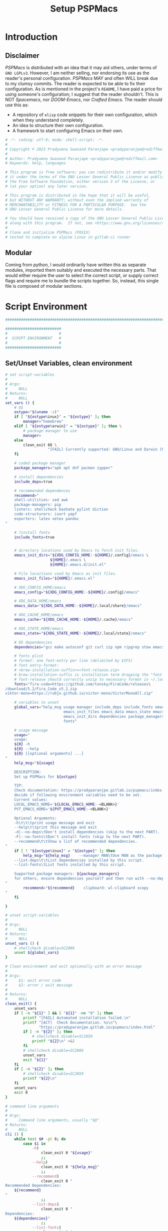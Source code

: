 #+title: Setup PSPMacs
#+PROPERTY: header-args :tangle setup-pspmacs.sh :mkdirp t :results no
#+auto_tangle: t
#+export_file_name: setup-pspmacs.html

* Introduction
** Disclaimer
/PSPMacs/ is distributed with an idea that it may aid others, under terms of =GNU LGPLv3=.
However, I am neither selling, nor endorsing its use as the reader's personal configuration.
/PSPMacs/ MAY and often WILL break due to my clumsy commits.
The reader is expected to be able to fix their configuration.
As is mentioned in the project's =README=, I have paid a price for using someone's configuration; I suggest that the reader shouldn't.
This is NOT /Spacemacs/, nor /DOOM-Emacs/, nor /Crafted Emacs/.
The reader should use this as:
- A repository of =elisp= code snippets for their own configuration, which when they understand completely.
- An idea to structure their own configuration.
- A framework to start configuring Emacs on their own.
#+begin_src sh :shebang #!/usr/bin/env sh
  # -*- coding: utf-8; mode: shell-script; -*-
  #
  # Copyright © 2023 Pradyumna Swanand Paranjape <pradyparanjpe@rediffmail.com>
  #
  # Author: Pradyumna Swanand Paranjape <pradyparanjpe@rediffmail.com>
  # Keywords: help, languages

  # This program is free software; you can redistribute it and/or modify
  # it under the terms of the GNU Lesser General Public License as published by
  # the Free Software Foundation, either version 3 of the License, or
  # (at your option) any later version.

  # This program is distributed in the hope that it will be useful,
  # but WITHOUT ANY WARRANTY; without even the implied warranty of
  # MERCHANTABILITY or FITNESS FOR A PARTICULAR PURPOSE.  See the
  # GNU Lesser General Public License for more details.

  # You should have received a copy of the GNU Lesser General Public License
  # along with this program.  If not, see <https://www.gnu.org/licenses/>.
  #
  # Clone and initialize PSPMacs (POSIX)
  # tested to complete on alpine Linux in gitlab-ci runner
#+end_src

** Modular
Coming from python, I would ordinarily have written this as separate modules, imported them suitably and executed the necessary parts.
That would either require the user to select the correct script, or supply correct flags and require me to bundle the scripts together.
So, instead, this single file is composed of modular sections.

* Script Environment
#+begin_src sh
  ###############################################################################

  #########################
  #                       #
  #  SCRIPT ENVIRONMENT   #
  #                       #
  #########################

#+end_src

** Set/Unset Variables, clean environment
#+begin_src sh
  # set script-variables
  #
  # Args:
  #     NULL
  # Returns:
  #     NULL
  set_vars () {
      # OS
      ostype="$(uname -s)"
      if [ "${ostype%inux}" = "${ostype}" ]; then
          manager="homebrew"
      elif [ "${ostype%arwin}" = "${ostype}" ]; then \
          # package manager to use
          manager=
      else
          clean_exit 66 \
                     "[FAIL] Currently supported: GNU/Linux and Darwin (MacOS)\n"
      fi

      # coded package manager
      package_managers="apk apt dnf pacman zypper"

      # install dependencies
      include_deps=true

      # recommended dependences
      recommend="
      shell-utilities: sed awk
      package-managers: pip
      linters: shellcheck bashate pylint diction
      code-structurers: isort yapf
      exporters: latex xetex pandoc
  "

      # ?install fonts
      include_fonts=true


      # directory locations used by Emacs to fetch init files.
      emacs_init_dirs="${XDG_CONFIG_HOME:-${HOME}/.config}/emacs \
                      ${HOME}/.emacs \
                      ${HOME}/.emacs.d/init.el"

      # File locaitions used by Emacs as init files.
      emacs_init_files="${HOME}/.emacs.el"

      # XDG_CONFIG_HOME/emacs
      emacs_config="${XDG_CONFIG_HOME:-${HOME}/.config}/emacs"

      # XDG_DATA_HOME/emacs
      emacs_data="${XDG_DATA_HOME:-${HOME}/.local/share}/emacs"

      # XDG_CACHE_HOME/emacs
      emacs_cache="${XDG_CACHE_HOME:-${HOME}/.cache}/emacs"

      # XDG_STATE_HOME/emacs
      emacs_state="${XDG_STATE_HOME:-${HOME}/.local/state}/emacs"

      # OS dependencies
      dependencies="gcc make autoconf git curl zip npm ripgrep stow emacs"

      # fonts plist
      # format: one font-entry per line (delimited by $IFS)
      # font entry-format:
      # <brew-installation-suffix>=<font-release.zip>
      # brew-installation-suffix is installation term dropping the "font-" prefix
      # font-release should correctly unzip to necessary format in ~/.local/share/fonts
      fonts="fira-code=https://github.com/tonsky/FiraCode/releases\
  /download/5.2/Fira_Code_v5.2.zip
  viktor-mono=https://rubjo.github.io/victor-mono/VictorMonoAll.zip"

      # variables to unset
      global_vars="help_msg usage manager include_deps include_fonts emacs_cache\
                            emacs_init_files emacs_data emacs_state emacs_config\
                            emacs_init_dirs dependencies package_managers ostype
                            fonts"

      # usage message
      usage="
      usage:
      ${0} -h
      ${0} --help
      ${0} [[optional arguments] ...]
  "
      help_msg="${usage}

      DESCRIPTION:
      Set up PSPMacs for ${ostype}

      TIP:
      Check documentation: https://pradyparanjpe.gitlab.io/pspmacs/index.html to
      decide if following environment variables need to be set.
      Current values:
      LOCAL_EMACS_HOME='${LOCAL_EMACS_HOME:-<BLANK>}'
      PVT_EMACS_HOME='${PVT_EMACS_HOME:-<BLANK>}'

      Optional Arguments:
      -h\t\t\tprint usage message and exit
      --help\t\tprint this message and exit
      -d|--no-deps\tDon't install dependencies (skip to the next PART).
      -F|--no-fonts\tDon't install fonts (skip to the next PART).
      --recommend\t\tShow a lisf of recommended dependencies.
  "
      if [ ! "${ostype%inux}" = "${ostype}" ]; then
          help_msg="${help_msg}    --manager MAN\tUse MAN as the package manager.
      --list-deps\t\tList dependencies installed by this script.
      --list-fonts\tList fonts installed by this script.

      Supported package managers: ${package_managers}
      for others, ensure dependencies yourself and then run with --no-deps.
  "
          recommend="${recommend}    clipboard: wl-clipboard xcopy
  "
      fi

  }

  # unset script-variables
  #
  # Args:
  #     NULL
  # Returns:
  #     NULL
  unset_vars () {
      # shellcheck disable=SC2086
      unset ${global_vars}
  }

  # Clean environment and exit optionally with an error message
  #
  # Args:
  #     $1: exit error code
  #     $2: error / exit message
  #
  # Returns:
  #     NULL
  clean_exit() {
      unset_vars
      if [ -n "${1}" ] && [ "${1}" -ne "0" ]; then
          printf "[FAIL] Automated installation failed.\n"
          printf "[ACT]  Check Documentation. %s\n"\
                 "https://pradyparanjpe.gitlab.io/pspmacs/index.html"
          if [ -n "${2}" ]; then
              # shellcheck disable=SC2059
              printf "${2}\n" >&2
          fi
          # shellcheck disable=SC2086
          unset_vars
          exit "${1}"
      fi
      if [ -n "${2}" ]; then
          # shellcheck disable=SC2059
          printf "${2}\n"
      fi
      unset_vars
      exit 0
  }

  # command line arguments
  #
  # Args:
  #     Command line arguments, usually "$@"
  # Returns:
  #     NULL
  cli () {
      while test $# -gt 0; do
          case $1 in
              -h)
                  clean_exit 0 "${usage}"
                  ;;
              --help)
                  clean_exit 0 "${help_msg}"
                  ;;
              --recommend)
                  clean_exit 0 "
  Recommended Dependencies:
      ${recommend}
  "
                  ;;
              --list-deps)
                  clean_exit 0 "
  Dependencies:
      ${dependencies}"
                  ;;
              --list-fonts)
                  clean_exit 0 "
  Fonts:

  ${fonts}
  "
                  ;;
              -d|--no-deps)
                  include_deps=false
                  shift
                  ;;
              -F|--no-fonts)
                  include_fonts=false
                  shift
                  ;;
              --manager|--manager=*)
                  if [ ! "${1#*=}" = "${1}" ]; then
                      manager="$(echo "$1" | cut -d "=" -f 2)"
                  else
                      shift
                      manager="${1}"
                  fi
                  shift
                  if [ "${package_managers#*"${manager}"}" = "${package_managers}" ]; then
                      clean_exit 1 "Supported package managers: ${package_managers}."
                  fi
                  ;;
              ,*)
                  clean_exit 1 "${usage}"
                  ;;
          esac
      done
  }
#+end_src

* GNU/Linux functions
#+begin_src sh
  ###############################################################################

  #########################
  #                       #
  #  GNU/LINUX FUNCTIONS  #
  #                       #
  #########################

#+end_src

** Local Fonts
Install fonts required by /PSPMacs/ locally on GNU/Linux at =XDG_DATA_HOME/fonts=.
#+begin_src sh
# Install fonts locally
#
# Args:
#     NULL
# Returns:
#     NULL
linux_install_fonts () {
    # local fonts directory
    printf "[INFO] installing fonts locally.\n"

    if ! command -v fc-cache >/dev/null 2>&1; then
        package_install fontconfig
    fi

    fonts_dir="${XDG_DATA_HOME:-${HOME}/.local/share}/fonts"

    if [ ! -d "${fonts_dir}" ]; then
        mkdir -p "${fonts_dir}"
    fi

    for entry in ${fonts}; do
        font_name="$(echo "${entry}" | cut -d= -f1)"
        url="$(echo "${entry}" | cut -d= -f2)"
        curl --fail --location --show-error "${url}" \
             --output "${font_name}.zip" \
            || clean_exit 65 "couldn't download %s.\n" "${url}"
        unzip -o -q -d "${fonts_dir}" "${font_name}.zip"
        rm "${font_name}.zip"
    done

    echo "[INFO] Rebuilding local fonts cache."
    fc-cache -f || clean_exit 65 "Couldn't initialize fonts.\n"
    unset fonts_dir fira_url viktor_url
}
#+end_src

** Package managers
Linux package managers.
- =apt= (Debian, …)
- =apk= (Alpine, …)
- =dnf= (RedHat, …)
- =pacman= (Arch, …)
- =zypper= (Suse, …)

*** Initialize
Update repository index.
#+begin_src sh
  # Wrapper around apk initialization (Alpine Linux and derivatives)
  #
  # Args:
  #     NULL
  # Returns:
  #     NULL
  package_apk_initialize () {
      # generally in a container with root
      # shellcheck disable=SC2317
      apk update || clean_exit 65 "[APK]  Couldn't update."
      # sudo apk update || clean_exit 65 "[APK]  Couldn't update."
  }

  # Wrapper around apt initialization (Debian Linux and derivatives)
  #
  # Args:
  #     NULL
  # Returns:
  #     NULL
  package_apt_initialize () {
      # shellcheck disable=SC2317
      sudo apt update || clean_exit 65 "[APT]  Couldn't update."
  }

  # Wrapper around dnf initialization (RedHat Linux and derivatives)
  #
  # Args:
  #     NULL
  # Returns:
  #     NULL
  package_dnf_initialize () {
      # shellcheck disable=SC2317
      sudo dnf -y update || clean_exit 65 "[DNF]  Couldn't update."
  }

  # Dummy weight
  #
  # Args:
  #     NULL
  # Returns:
  #     NULL
  package_pacman_initialize () {
      # shellcheck disable=SC2317
      true
  }

  # Wrapper around zypper initialization (Suse Linux and derivatives)
  #
  # Args:
  #     NULL
  # Returns:
  #     NULL
  package_zypper_initialize () {
      # shellcheck disable=SC2317
      sudo zypper ref || clean_exit 65 "[ZYPR]  Couldn't update."
  }
#+end_src
*** Install
#+begin_src sh
  # Wrapper around apk installation (Alpine Linux and derivatives)
  #
  # Args:
  #     $@: items to install
  # Returns:
  #     NULL
  package_apk_install () {
      # shellcheck disable=SC2317
      apk add "$@" || clean_exit 65 "[APK]  Couldn't install $*."
      # sudo apk update || clean_exit 65 "[APK]  Couldn't update."
  }

  # Wrapper around apt installation (Debian Linux and derivatives)
  #
  # Args:
  #     $@: items to install
  # Returns:
  #     NULL
  package_apt_install () {
      # shellcheck disable=SC2317
      sudo apt install -y "$@" || clean_exit 65 "[APT]  Couldn't install $*."
  }

  # Wrapper around dnf installation (RedHat Linux and derivatives)
  #
  # Args:
  #     $@: items to install
  # Returns:
  #     NULL
  package_dnf_install () {
      # shellcheck disable=SC2317
      sudo dnf -y install "$@" || clean_exit 65 "[DNF]  Couldn't install $*."
  }

  # Wrapper around pacman installation (Arch Linux and derivatives)
  #
  # Args:
  #     $@: items to install
  # Returns:
  #     NULL
  package_pacman_install () {
      # shellcheck disable=SC2317
      sudo pacman --noconfirm -Syu "$@" \
          || clean_exit 65 "[ARCH]  Couldn't install $*."
  }

  # Wrapper around zypper installation (Suse Linux and derivatives)
  #
  # Args:
  #     $@: items to install
  # Returns:
  #     NULL
  package_zypper_install () {
      # shellcheck disable=SC2317
      sudo zypper -n install "$@" || clean_exit 65 "[ZYPR]  Couldn't install $*."
  }
#+end_src

* MacOS functions
Completely untested
#+begin_src sh
  ###############################################################################

  #######################
  #                     #
  #   MacOS FUNCTIONS   #
  #                     #
  #######################

#+end_src

** Init Homebrew
Install if unavailable
#+begin_src sh
  # Install fonts using brew cask
  #
  # Args:
  #     NULL
  # Returns:
  #     NULL
  macos_install_fonts () {
      printf "[INFO] installing fonts using homebrew.\n"
      mac_fonts=""
      for entry in ${fonts}; do
          font_name="$(echo "${entry}" | cut -d= -f1)"
          if [ -z "${mac_fonts}" ]; then
              mac_fonts="font-${font_name}"
          else
              mac_fonts="${mac_fonts} font-${font_name}"
          fi
      done

      # shellcheck disable=SC2086
      brew install --cask $mac_fonts
      unset mac_fonts
  }

  # Initialize package manager for MacOS: homebrew
  # install homebrew, the missing package manager
  # as prescribed here: https://brew.sh/
  #
  # Args:
  #     NULL
  # Returns:
  #     NULL
  # shellcheck disable=SC2317
  package_homebrew_initialize () {
      printf "\n\n"
      printf "[PART] Homebrew\n"
      if command -v "brew"; then
          printf "[INFO] found that 'brew' is already installed.\n"
      else
          printf "[INFO] installing Homebrew, the missing package manager.\n"
          printf "[ACT]  You may be asked questions by 'Homebrew'.\n"
          /bin/bash -c "$(curl -fsSL \
  https://raw.githubusercontent.com/Homebrew/install/HEAD/install.sh)"
      fi
      brew tap homebrew/cask-fonts
  }
#+end_src

** Install using Homebrew
#+begin_src sh
  # Installation wrapper around default package manager
  #
  # Args:
  #     NULL
  # Returns:
  #     NULL
  # shellcheck disable=SC2317
  package_homebrew_install () {
      deps="$*"
      if [ "${deps}" = "npm" ]; then
          # npm is the only dependency - argument passed
          deps="node"
      elif [ "${deps}" = "${deps#*npm}" ]; then
          # npm is not in deps
          true
      elif [ "${deps}" = "${deps#npm}" ]; then
          # npm is not the first dep
          deps="${deps%% npm*} node${deps#* npm}"
      else
          # npm is the first dep
          deps="node ${deps#npm }"
      fi
      # shellcheck disable=SC2086
      brew install $deps

      # What about --cask?
      unset deps
  }
#+end_src

* Script segments
#+begin_src sh
  ###############################################################################

  #########################
  #                       #
  #    SCRIPT SEGMENTS    #
  #                       #
  #########################

#+end_src

** Initialize suitable package manager
#+begin_src sh
  # Initialize package manager for the platform (distribution/MacOS)
  #
  # Args:
  #     NULL
  # Returns:
  #     NULL
  init_package_manager () {
      printf "\n\n"
      printf "[PART] guessing and initializing the package manager.\n"
      if [ -n "${manager}" ] ; then
          package_"${manager}"_initialize
          package_install () {
              package_"${manager}"_install "$@"
          }
          return
      else
          for manager in $package_managers; do
              if command -v "${manager}" >/dev/null 2>&1; then
                  printf "[INFO] initializing package manager '%s'\n." \
                         "${manager}"
                  package_"${manager}"_initialize
                  package_install () {
                      package_"${manager}"_install "$@"
                  }
                  return
              fi
          done
      fi
      clean_exit 1 "Supported package managers: ${package_managers}."
  }
#+end_src

** Install system-dependencies
These are bare-minimal dependencies.
Many other are certainly needed, but may be installed later.
#+begin_src sh
  # dependencies
  #
  # Args:
  #     NULL
  # Returns:
  #     NULL
  install_dependencies () {
      printf "\n\n"
      printf "[PART] GNU/Linux dependencies\n"
      printf "[INFO] trying to install GNU/Linux system-dependencies.\n"
      printf "[ACT]  you may be asked questions by the package-manager.\n"
      printf "[INFO] Installing coreutils, gnupg\n"
      package_install "coreutils" "gnupg"
      for dep in ${dependencies}; do
          if ! command -v "${dep}" >/dev/null 2>&1; then
              printf "[INFO] Installing %s\n" "${dep}"
              package_install "${dep}"
          fi
      done
  }
#+end_src

** Backup/revert
Store existing Emacs configuration files with a =.bak= suffix extension.
Reset them later if installation fails.
#+begin_src sh
  # Back up existing Emacs from standard locations with a .bak extension
  #
  # Args:
  #     NULL
  # Returns:
  #     NULL
  backup_std_emacs () {
      printf "\n\n"
      printf "[PART] Back-up\n"
      printf "[INFO] backing up standard Emacs locations to '<location>.bak'.\n"
      for el_loc in ${emacs_init_dirs}; do
          if [ -d "${el_loc}" ]; then
              mv "${el_loc}" "${el_loc}.bak" >/dev/null 2>&1 || true
          fi
      done

      for el_loc in ${emacs_init_files}; do
          if [ -f "${el_loc}" ]; then
              mv "${el_loc}" "${el_loc}.bak" >/dev/null 2>&1 || true
          fi
      done
  }

  # reset backups to original
  #
  # Args:
  #     NULL
  # Returns:
  #     NULL
  revert_backup () {
      printf "\n\n"
      printf "[FAIL] Failed linking configuration files.\n"
      printf "[INFO] Reverting from Back-up:\n"
      for el_loc in ${emacs_init_dirs}; do
          if [ -d "${el_loc}.bak" ]; then
              mv "${el_loc}.bak" "${el_loc}" >/dev/null 2>&1 || true
          fi
      done

      for el_loc in ${emacs_init_files}; do
          if [ -f "${el_loc}.bak" ]; then
              mv "${el_loc}.bak" "${el_loc}" >/dev/null 2>&1 || true
          fi
      done
      printf "[FAIL] Automated set-up failed.\n"
      unset_vars
      clean_exit 66
  }
#+end_src

** =LOCAL_EMACS_HOME=
As explained in the project's =README=, =LOCAL_EMACS_HOME= holds machine-specific cache.
We set it prior to loading /PSPMacs/ the first time, so that the same location is used always.
#+begin_src sh
  # Location for $LOCAL_EMACS_HOME
  #
  # Args:
  #     NULL
  # Returns:
  #     NULL
  set_local_home () {
      printf "[INFO] Setting a local cache for Emacs packages.\n"
      if [ -n "${LOCAL_EMACS_HOME}" ]; then
          printf "[INFO] LOCAL_EMACS_HOME is set to %s, using it.\n" \
                 "${LOCAL_EMACS_HOME}"
          return
      fi

      LOCAL_EMACS_HOME="${emacs_cache}/local.d"
      printf "Do you want to set local cache in %s? [y/N]\t" "${LOCAL_EMACS_HOME}"
      read -r yn

      case "${yn}" in
          [Yy]*)
              rc_export="

  # ADDED BY PSPMACS
  LOCAL_EMACS_HOME=\"${LOCAL_EMACS_HOME}\"
  export LOCAL_EMACS_HOME"
              if [ -n "${RUNCOMDIR}" ]; then
                  printf "%s\n" "${rc_export}" \
                         >> "${XDG_CONFIG_HOME:-${HOME}/.config}/local.d/.emacsrc"
              else
                  printf "%s\n" "${rc_export}" >> "${HOME}/.bashrc"
                  printf "%s\n" "${rc_export}" >> "${HOME}/.zshrc"
                  printf "%s\n" "${rc_export}" >> "${HOME}/.profile"
              fi
              ;;
          ,*)
              LOCAL_EMACS_HOME="${PVT_EMACS_HOME:-${emacs_data}/pspmacs}/local.d"
              ;;
      esac
      export LOCAL_EMACS_HOME

      mkdir -p "${LOCAL_EMACS_HOME}/packages/gnupg"
      gpg --homedir "${LOCAL_EMACS_HOME}/packages/gnupg" \
          --receive-keys "066DAFCB81E42C40"
  }
#+end_src

** Infect
Link =~/.emacs.d= and =${XDG_CONFIG_HOME}/emacs= to /PSPMacs/.
If this fails, restore the backed up files.
#+begin_src sh
  # Clone pspmacs installation
  #
  # Args:
  #     NULL
  # Returns:
  #     NULL
  clone_pspmacs () {
      printf "\n\n"
      printf "[PART] Download PSPMacs\n"

      # set environment
      printf "[INFO] Preparing environment.\n"

      mkdir -p "${emacs_data}/src/"
      mkdir -p "${emacs_data}/pspmacs/"
      mkdir -p "${emacs_state}/"

      printf "[INFO] cloning PSPMacs.\n"
      git clone --recurse-submodules \
          "https://www.gitlab.com/pradyparanjpe/pspmacs.git" \
          "${emacs_data}/pspmacs"
  }

  # softlink ~/.config/emacs and ~/.emacs.d to ~/.local/share/emacs/pspmacs
  #
  # Args:
  #     NULL
  # Returns:
  #     NULL
  set_emacs_config () {
      printf "[PART] infecting Emacs with pspmacs config.\n"
      mkdir -p "${emacs_config}"
      ln -sf "${emacs_config}" "${HOME}/.emacs.d" || revert_backup
      ln -sf "${emacs_data}/pspmacs" "${emacs_config}" || revert_backup
  }
#+end_src

* PR GOODBYE
God by ye.
#+begin_src sh
  # Print some exit information and instructions
  #
  # Args:
  #     NULL
  # Returns:
  #     NULL
  printf_byelogue () {
      bye_message="



      [INFO] Unless you see errors above, Emacs is installed and PSPMacs cloned.

      [ACT]  Launch Emacs to (auto) install necessary Emacs packages.

      [WARN] Depending on internet speed, CPU and storage capabilities,
             first launch may take more than a minute, may be much much more.
      [ACT]  Emacs will ask easy 'yes-or-no' questions.

      [ACT]  Launch (and Close) Emacs multiple times, till
             a 'sub-window' with error(s) no more pops up.
      [KEYS] To close Emacs, use the key-sequence 'Ctrl+x Ctrl+c'
      [ERR]  If such error(s) pop(s) up even after 5 launches, something's wrong.

      [WISH] Best!

      --
      Prady

  "
      printf "%s\n" "${bye_message}"
      unset bye_message
  }
#+end_src

* Main guard
Python equivalent ~if __name__ == __main__~
#+begin_src sh
  # initialize pspmacs
  #
  # Args:
  #     Command line arguments, usually "$@"
  # Returns:
  #     NULL
  main () {
      set_vars
      cli "$@"
      printf "[INFO] We shall attempt an automated installation for %s.\n"\
             "${ostype}"
      printf "[INFO] loading functions.\n"
      init_package_manager || clean_exit 65
      if $include_deps; then
          install_dependencies || clean_exit 65
      fi
      if $include_fonts; then
          printf "[PART] Fonts\n"
          case "${ostype}" in
              [Ll]inux)
                  linux_install_fonts || clean_exit 65
                  ;;
              [Dd]arwin)
                  macos_install_fonts || clean_exit 65
                  ;;
              ,*)
                  clean_exit \
                      66 "[FAIL] Currently supported: GNU/Linux and Darwin.\n"
              ;;
          esac
      fi
      clone_pspmacs || clean_exit 65
      backup_std_emacs
      set_local_home
      set_emacs_config
      unset_vars
      printf_byelogue
      clean_exit
  }

  main "$@"
#+end_src
